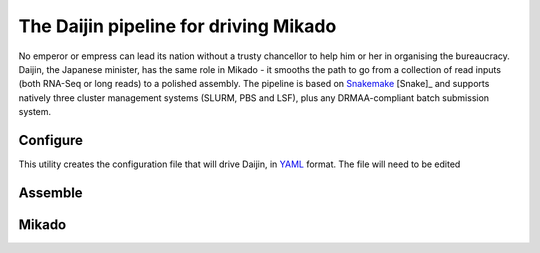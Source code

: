 .. _Snakemake: https://bitbucket.org/snakemake/snakemake/wiki/Home
.. _YAML: http://www.yaml.org/spec/1.2/spec.html

.. _Daijin:

The Daijin pipeline for driving Mikado
======================================

.. image:: https://img.shields.io/badge/snakemake-≥3.5.2-brightgreen.svg?style=flat-square)]
   :target: http://snakemake.bitbucket.org

No emperor or empress can lead its nation without a trusty chancellor to help him or her in organising the bureaucracy. Daijin, the Japanese minister, has the same role in Mikado - it smooths the path to go from a collection of read inputs (both RNA-Seq or long reads) to a polished assembly. The pipeline is based on Snakemake_ [Snake]_ and supports natively three cluster management systems (SLURM, PBS and LSF), plus any DRMAA-compliant batch submission system.

.. _daijin-configure:

Configure
~~~~~~~~~

This utility creates the configuration file that will drive Daijin, in YAML_ format. The file will need to be edited


.. _daijin-assemble:

Assemble
~~~~~~~~

.. image:: daijin_assemble.svg


.. _daijin-mikado:

Mikado
~~~~~~

.. image:: daijin_mikado.svg